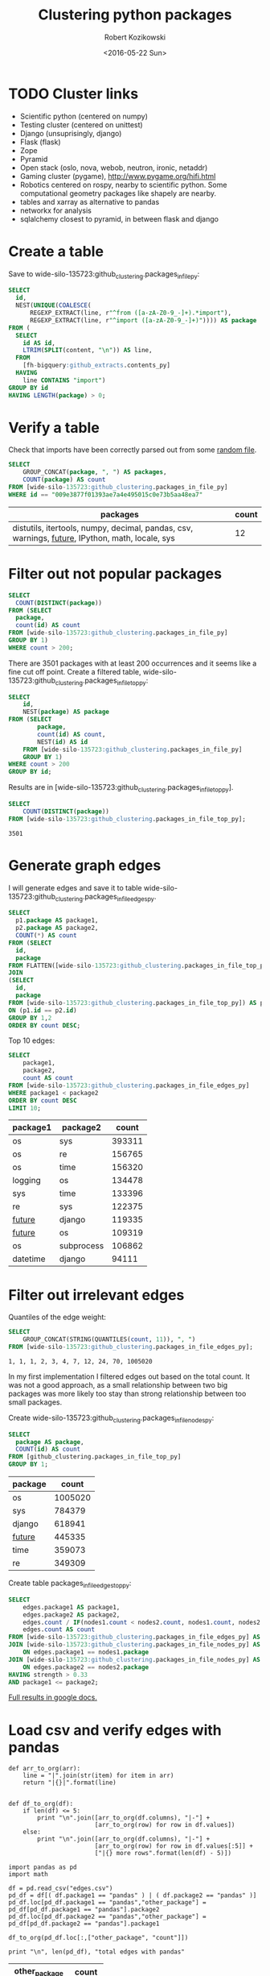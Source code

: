 #+OPTIONS: toc:3
#+OPTIONS: todo:t
#+TITLE: Clustering python packages
#+DATE: <2016-05-22 Sun>
#+AUTHOR: Robert Kozikowski
#+EMAIL: r.kozikowski@gmail.com
* TODO Cluster links
- Scientific python (centered on numpy)
- Testing cluster (centered on unittest)
- Django (unsuprisingly, django)
- Flask (flask)
- Zope
- Pyramid
- Open stack (oslo, nova, webob, neutron, ironic, netaddr)
- Gaming cluster (pygame), http://www.pygame.org/hifi.html
- Robotics centered on rospy, nearby to scientific python. Some computational geometry packages like shapely are nearby.
- tables and xarray as alternative to pandas
- networkx for analysis
- sqlalchemy closest to pyramid, in between flask and django


* Create a table
Save to wide-silo-135723:github_clustering.packages_in_file_py:
#+BEGIN_SRC sql :results output
  SELECT
    id,
    NEST(UNIQUE(COALESCE(
        REGEXP_EXTRACT(line, r"^from ([a-zA-Z0-9_-]+).*import"),
        REGEXP_EXTRACT(line, r"^import ([a-zA-Z0-9_-]+)")))) AS package
  FROM (
    SELECT
      id AS id,
      LTRIM(SPLIT(content, "\n")) AS line,
    FROM
      [fh-bigquery:github_extracts.contents_py]
    HAVING
      line CONTAINS "import")
  GROUP BY id
  HAVING LENGTH(package) > 0;
#+END_SRC
* Verify a table
Check that imports have been correctly parsed out from some [[https://github.com/sunzhxjs/JobGIS/blob/master/lib/python2.7/site-packages/pandas/core/format.py][random file]].
#+BEGIN_SRC sql :results output
  SELECT
      GROUP_CONCAT(package, ", ") AS packages,
      COUNT(package) AS count
  FROM [wide-silo-135723:github_clustering.packages_in_file_py]
  WHERE id == "009e3877f01393ae7a4e495015c0e73b5aa48ea7" 

#+END_SRC

| packages                                                                                            | count |
|-----------------------------------------------------------------------------------------------------+-------|
| distutils, itertools, numpy, decimal, pandas, csv, warnings, __future__, IPython, math, locale, sys |    12 |

* Filter out not popular packages
#+BEGIN_SRC sql :results output
  SELECT
    COUNT(DISTINCT(package))
  FROM (SELECT
    package,
    count(id) AS count
  FROM [wide-silo-135723:github_clustering.packages_in_file_py]
  GROUP BY 1)
  WHERE count > 200;
#+END_SRC

There are 3501 packages with at least 200 occurrences and it seems like a fine cut off point. 
Create a filtered table, wide-silo-135723:github_clustering.packages_in_file_top_py:

#+BEGIN_SRC sql :results output
  SELECT
      id,
      NEST(package) AS package
  FROM (SELECT
          package,
          count(id) AS count,
          NEST(id) AS id
      FROM [wide-silo-135723:github_clustering.packages_in_file_py]
      GROUP BY 1)
  WHERE count > 200
  GROUP BY id;
#+END_SRC

Results are in [wide-silo-135723:github_clustering.packages_in_file_top_py].
#+BEGIN_SRC sql :results output
  SELECT
      COUNT(DISTINCT(package))
  FROM [wide-silo-135723:github_clustering.packages_in_file_top_py];
#+END_SRC
#+BEGIN_EXAMPLE
3501
#+END_EXAMPLE

* Generate graph edges
I will generate edges and save it to table wide-silo-135723:github_clustering.packages_in_file_edges_py.
#+BEGIN_SRC sql :results output
    SELECT
      p1.package AS package1,
      p2.package AS package2,
      COUNT(*) AS count
    FROM (SELECT
      id,
      package
    FROM FLATTEN([wide-silo-135723:github_clustering.packages_in_file_top_py], package)) AS p1
    JOIN 
    (SELECT
      id,
      package
    FROM [wide-silo-135723:github_clustering.packages_in_file_top_py]) AS p2
    ON (p1.id == p2.id)
    GROUP BY 1,2
    ORDER BY count DESC;
#+END_SRC

Top 10 edges:
#+BEGIN_SRC sql :results output
  SELECT
      package1,
      package2,
      count AS count
  FROM [wide-silo-135723:github_clustering.packages_in_file_edges_py]
  WHERE package1 < package2
  ORDER BY count DESC
  LIMIT 10; 
#+END_SRC

| package1   | package2   |  count |
|------------+------------+--------|
| os         | sys        | 393311 |
| os         | re         | 156765 |
| os         | time       | 156320 |
| logging    | os         | 134478 |
| sys        | time       | 133396 |
| re         | sys        | 122375 |
| __future__ | django     | 119335 |
| __future__ | os         | 109319 |
| os         | subprocess | 106862 |
| datetime   | django     |  94111 |

* Filter out irrelevant edges
Quantiles of the edge weight:
#+BEGIN_SRC sql :results output
  SELECT
      GROUP_CONCAT(STRING(QUANTILES(count, 11)), ", ")
  FROM [wide-silo-135723:github_clustering.packages_in_file_edges_py];

#+END_SRC

#+BEGIN_EXAMPLE
  1, 1, 1, 2, 3, 4, 7, 12, 24, 70, 1005020	
#+END_EXAMPLE

In my first implementation I filtered edges out based on the total count.
It was not a good approach, as a small relationship between two big packages
was more likely too stay than strong relationship between too small packages.

Create wide-silo-135723:github_clustering.packages_in_file_nodes_py:
#+BEGIN_SRC sql :results output
  SELECT
    package AS package,
    COUNT(id) AS count
  FROM [github_clustering.packages_in_file_top_py]
  GROUP BY 1;
#+END_SRC

| package    |   count |
|------------+---------|
| os         | 1005020 |
| sys        |  784379 |
| django     |  618941 |
| __future__ |  445335 |
| time       |  359073 |
| re         |  349309 |

Create table packages_in_file_edges_top_py:
#+BEGIN_SRC sql :results output
  SELECT
      edges.package1 AS package1,
      edges.package2 AS package2,
      edges.count / IF(nodes1.count < nodes2.count, nodes1.count, nodes2.count) AS strength,
      edges.count AS count
  FROM [wide-silo-135723:github_clustering.packages_in_file_edges_py] AS edges
  JOIN [wide-silo-135723:github_clustering.packages_in_file_nodes_py] AS nodes1
      ON edges.package1 == nodes1.package
  JOIN [wide-silo-135723:github_clustering.packages_in_file_nodes_py] AS nodes2
      ON edges.package2 == nodes2.package
  HAVING strength > 0.33
  AND package1 <= package2;
#+END_SRC

[[https://docs.google.com/spreadsheets/d/1hbQAIyDUigIsEajcpNOXbmldgfLmEqsOE729SPTVpmA/edit?usp=sharing][Full results in google docs.]]

* Load csv and verify edges with pandas
#+BEGIN_SRC ipython :session :noexport
  def arr_to_org(arr):
      line = "|".join(str(item) for item in arr)
      return "|{}|".format(line)


  def df_to_org(df):
      if len(df) <= 5:
          print "\n".join([arr_to_org(df.columns), "|-"] +
                          [arr_to_org(row) for row in df.values])
      else:
          print "\n".join([arr_to_org(df.columns), "|-"] +
                          [arr_to_org(row) for row in df.values[:5]] +
                          ["|{} more rows".format(len(df) - 5)])
#+END_SRC

#+RESULTS:

#+BEGIN_SRC ipython :session :results output raw drawer :exports both
  import pandas as pd
  import math

  df = pd.read_csv("edges.csv")
  pd_df = df[( df.package1 == "pandas" ) | ( df.package2 == "pandas" )]
  pd_df.loc[pd_df.package1 == "pandas","other_package"] = pd_df[pd_df.package1 == "pandas"].package2
  pd_df.loc[pd_df.package2 == "pandas","other_package"] = pd_df[pd_df.package2 == "pandas"].package1

  df_to_org(pd_df.loc[:,["other_package", "count"]])

  print "\n", len(pd_df), "total edges with pandas"
#+END_SRC

#+RESULTS:
:RESULTS:
| other_package | count |
|---------------+-------|
| pandas        | 33846 |
| numpy         | 21813 |
| statsmodels   |  1355 |
| seaborn       |  1164 |
| zipline       |   684 |
| 11 more rows  |       |

16 total edges with pandas
:END:
* Process edges.csv to format consumable by d3 using pandas
** DataFrame with nodes
#+BEGIN_SRC ipython :session :results output raw drawer :exports both
  nodes_df = df[df.package1 == df.package2].reset_index().loc[:, ["package1", "count"]].copy()
  nodes_df["label"] = nodes_df.package1
  nodes_df["id"] = nodes_df.index
  nodes_df["r"] = (nodes_df["count"] / nodes_df["count"].min()).apply(math.sqrt) + 5
  nodes_df["count"].apply(lambda s: str(s) + " total usages\n")
  df_to_org(nodes_df)
#+END_SRC

#+RESULTS:
:RESULTS:
| package1       |   count | label      | id |             r |
|----------------+---------+------------+----+---------------|
| os             | 1005020 | os         |  0 |  75.711381704 |
| sys            |  784379 | sys        |  1 | 67.4690570169 |
| django         |  618941 | django     |  2 | 60.4915169887 |
| __future__     |  445335 | __future__ |  3 | 52.0701286903 |
| time           |  359073 | time       |  4 | 47.2662138808 |
| 3460 more rows |         |            |    |               |
:END:

** Create map of node name -> id
#+BEGIN_SRC ipython :session :results output :exports both
  id_map = nodes_df.reset_index().set_index("package1").to_dict()["index"]

  print pd.Series(id_map).sort_values()[:5]
#+END_SRC

#+RESULTS:
: os            0
: sys           1
: django        2
: __future__    3
: time          4
: dtype: int64

** Create edges data frame
#+BEGIN_SRC ipython :session :results output raw drawer :exports both
  edges_df = df.copy()
  edges_df["source"] = edges_df.package1.apply(lambda p: id_map[p])
  edges_df["target"] = edges_df.package2.apply(lambda p: id_map[p])
  edges_df = edges_df.merge(nodes_df[["id", "count"]], left_on="source", right_on="id", how="left")
  edges_df = edges_df.merge(nodes_df[["id", "count"]], left_on="target", right_on="id", how="left")
  df_to_org(edges_df)
  
  print "\ndf and edges_df should be the same length: ", len(df), len(edges_df)
#+END_SRC

#+RESULTS:
:RESULTS:
| package1        | package2   |       strength | count_x | source | target | id_x | count_y | id_y |   count |
|-----------------+------------+----------------+---------+--------+--------+------+---------+------+---------|
| os              | os         |            1.0 | 1005020 |      0 |      0 |    0 | 1005020 |    0 | 1005020 |
| sys             | sys        |            1.0 |  784379 |      1 |      1 |    1 |  784379 |    1 |  784379 |
| django          | django     |            1.0 |  618941 |      2 |      2 |    2 |  618941 |    2 |  618941 |
| __future__      | __future__ |            1.0 |  445335 |      3 |      3 |    3 |  445335 |    3 |  445335 |
| os              | sys        | 0.501429793505 |  393311 |      0 |      1 |    0 | 1005020 |    1 |  784379 |
| 11117 more rows |            |                |         |        |        |      |         |      |         |

df and edges_df should be the same length:  11122 11122
:END:

** Add reversed edge
#+BEGIN_SRC ipython :session :results output raw drawer :exports both
  edges_rev_df = edges_df.copy()
  edges_rev_df.loc[:,["source", "target"]] = edges_rev_df.loc[:,["target", "source"]].values
  edges_df = edges_df.append(edges_rev_df)
  df_to_org(edges_df)
#+END_SRC

#+RESULTS:
:RESULTS:
| package1        | package2   |       strength | count_x | source | target | id_x | count_y | id_y |   count |
|-----------------+------------+----------------+---------+--------+--------+------+---------+------+---------|
| os              | os         |            1.0 | 1005020 |      0 |      0 |    0 | 1005020 |    0 | 1005020 |
| sys             | sys        |            1.0 |  784379 |      1 |      1 |    1 |  784379 |    1 |  784379 |
| django          | django     |            1.0 |  618941 |      2 |      2 |    2 |  618941 |    2 |  618941 |
| __future__      | __future__ |            1.0 |  445335 |      3 |      3 |    3 |  445335 |    3 |  445335 |
| os              | sys        | 0.501429793505 |  393311 |      0 |      1 |    0 | 1005020 |    1 |  784379 |
| 22239 more rows |            |                |         |        |        |      |         |      |         |
:END:

** Truncate edges DataFrame 
#+BEGIN_SRC ipython :session :results output raw drawer :exports both
  edges_df = edges_df[["source", "target", "strength"]]
  df_to_org(edges_df)
#+END_SRC

#+RESULTS:
:RESULTS:
|          source | target |       strength |
|-----------------+--------+----------------|
|             0.0 |    0.0 |            1.0 |
|             1.0 |    1.0 |            1.0 |
|             2.0 |    2.0 |            1.0 |
|             3.0 |    3.0 |            1.0 |
|             0.0 |    1.0 | 0.501429793505 |
| 22239 more rows |        |                |
:END:
** After running simulation in the browser, get saved positions
The whole simulation takes a minute to stabilize.
I could just download an image, but there are extra features like pressing the node opens pypi.

Download all positions after the simulation from the javascript console:
#+BEGIN_EXAMPLE
  var positions = nodes.map(function bar (n) { return [n.id, n.x, n.y]; })
  JSON.stringify()
#+END_EXAMPLE

According to [[https://github.com/d3/d3-force/blob/master/README.md#simulation_nodes][d3 documentation]], by setting parameter "fx" and "fy" of node we will set it's fixed position.
#+BEGIN_SRC ipython :session :results output :exports both
  pos_df = pd.read_json("fixed-positions.json")
  pos_df.columns = ["id", "x", "y"]
  nodes_df = nodes_df.merge(pos_df, on="id")
#+END_SRC

#+RESULTS:

** Truncate nodes DataFrame
#+BEGIN_SRC ipython :session :results output raw drawer :exports both
  # c will be collision strength
  nodes_df["c"] = pd.DataFrame([nodes_df.label.str.len() * 1.8, nodes_df.r]).max() + 5
  nodes_df = nodes_df[["id", "r", "label", "c", "x", "y"]]
  df_to_org(nodes_df)
#+END_SRC

#+RESULTS:
:RESULTS:
|             id |             r | label      |             c |             x |              y |
|----------------+---------------+------------+---------------+---------------+----------------|
|              0 |  75.711381704 | os         |  80.711381704 |  158.70817237 |  396.074393369 |
|              1 | 67.4690570169 | sys        | 72.4690570169 | 362.371142521 | -292.138913114 |
|              2 | 60.4915169887 | django     | 65.4915169887 | 526.471326062 |  1607.83507287 |
|              3 | 52.0701286903 | __future__ | 57.0701286903 | 1354.91212894 |  680.325432179 |
|              4 | 47.2662138808 | time       | 52.2662138808 | 419.407448663 |  439.872927665 |
| 3460 more rows |               |            |               |               |                |
:END:
** Save files to json
#+BEGIN_SRC ipython :session :results output :exports both
  # Truncate columns
  with open("graph.js", "w") as f:
      f.write("var nodes = {}\n\n".format(nodes_df.to_dict(orient="records")))
      f.write("var nodeIds = {}\n".format(id_map))
      f.write("var links = {}\n\n".format(edges_df.to_dict(orient="records")))
#+END_SRC

#+RESULTS:

* Potentials for further analysis
** Use a clustering algorithm and remove the biggest cluster
** networkx package
** Weaken the gravity of big packages?
** Other languages
